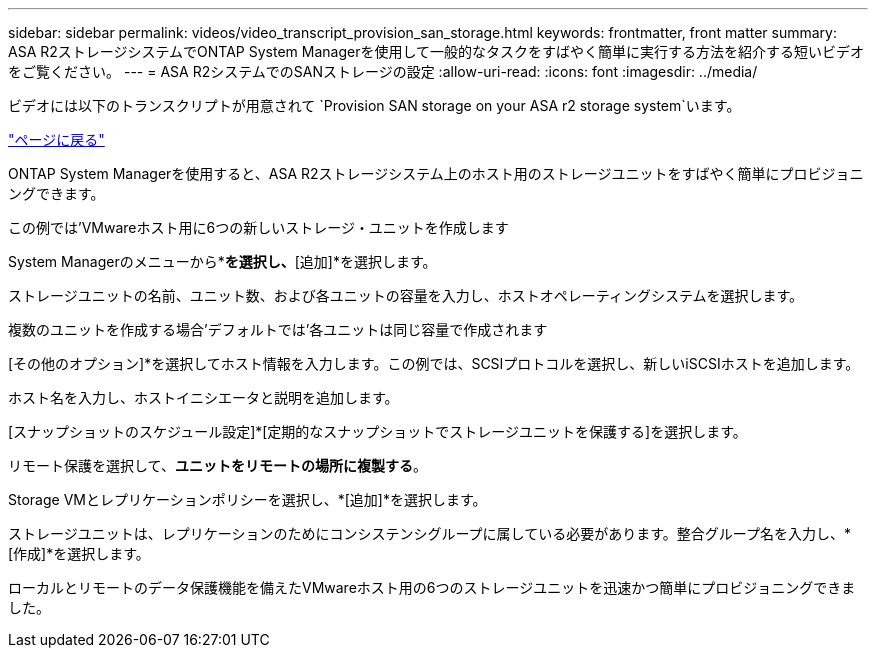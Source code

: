 ---
sidebar: sidebar 
permalink: videos/video_transcript_provision_san_storage.html 
keywords: frontmatter, front matter 
summary: ASA R2ストレージシステムでONTAP System Managerを使用して一般的なタスクをすばやく簡単に実行する方法を紹介する短いビデオをご覧ください。 
---
= ASA R2システムでのSANストレージの設定
:allow-uri-read: 
:icons: font
:imagesdir: ../media/


[role="lead"]
ビデオには以下のトランスクリプトが用意されて `Provision SAN storage on your ASA r2 storage system`います。

link:videos-common-tasks.html#video_transcript_return_provision_san_storage["ページに戻る"]

ONTAP System Managerを使用すると、ASA R2ストレージシステム上のホスト用のストレージユニットをすばやく簡単にプロビジョニングできます。

この例では'VMwareホスト用に6つの新しいストレージ・ユニットを作成します

System Managerのメニューから*[ストレージ]*を選択し、*[追加]*を選択します。

ストレージユニットの名前、ユニット数、および各ユニットの容量を入力し、ホストオペレーティングシステムを選択します。

複数のユニットを作成する場合'デフォルトでは'各ユニットは同じ容量で作成されます

[その他のオプション]*を選択してホスト情報を入力します。この例では、SCSIプロトコルを選択し、新しいiSCSIホストを追加します。

ホスト名を入力し、ホストイニシエータと説明を追加します。

[スナップショットのスケジュール設定]*[定期的なスナップショットでストレージユニットを保護する]を選択します。

リモート保護を選択して、*ユニットをリモートの場所に複製する*。

Storage VMとレプリケーションポリシーを選択し、*[追加]*を選択します。

ストレージユニットは、レプリケーションのためにコンシステンシグループに属している必要があります。整合グループ名を入力し、*[作成]*を選択します。

ローカルとリモートのデータ保護機能を備えたVMwareホスト用の6つのストレージユニットを迅速かつ簡単にプロビジョニングできました。
